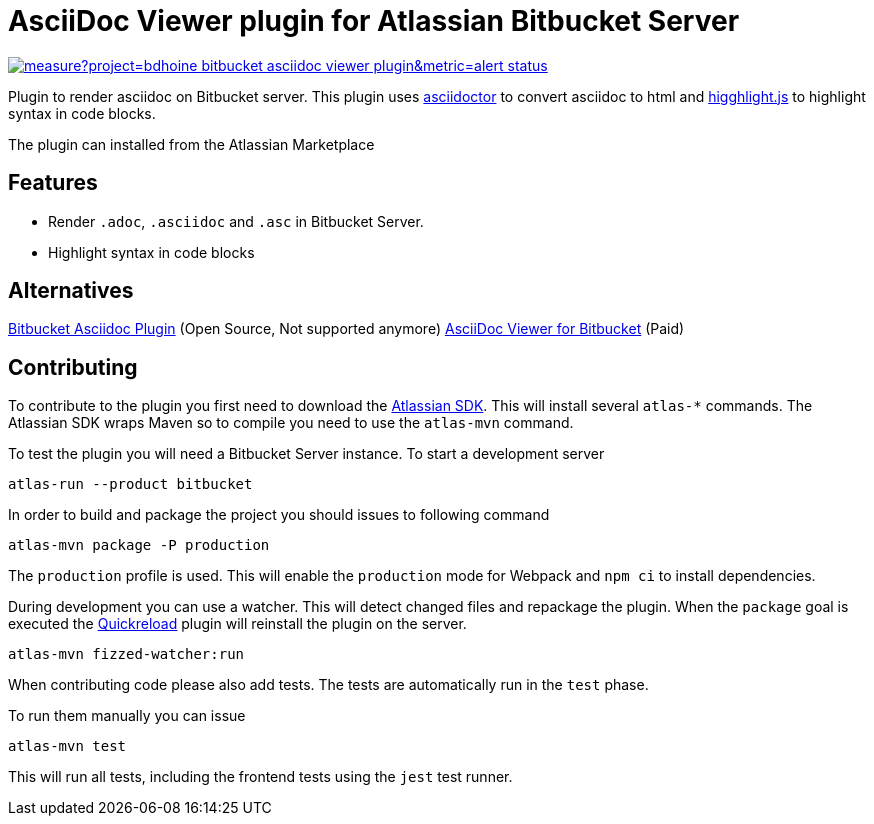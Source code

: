= AsciiDoc Viewer plugin for Atlassian Bitbucket Server

image::https://sonarcloud.io/api/project_badges/measure?project=bdhoine_bitbucket-asciidoc-viewer-plugin&metric=alert_status[link=https://sonarcloud.io/dashboard?id=bdhoine_bitbucket-asciidoc-viewer-plugin]

Plugin to render asciidoc on Bitbucket server. This plugin uses https://www.npmjs.com/package/asciidoctor[asciidoctor]
to convert asciidoc to html and https://www.npmjs.com/package/highlight.js[higghlight.js] to highlight syntax in code blocks.

The plugin can installed from the Atlassian Marketplace

== Features

- Render `.adoc`, `.asciidoc` and `.asc` in Bitbucket Server.
- Highlight syntax in code blocks

== Alternatives

https://github.com/christiangalsterer/bitbucket-asciidoc-plugin[Bitbucket Asciidoc Plugin] (Open Source, Not supported anymore)
https://marketplace.atlassian.com/apps/1222697/asciidoc-viewer-for-bitbucket?hosting=server&tab=overview[AsciiDoc Viewer for Bitbucket] (Paid)

== Contributing

To contribute to the plugin you first need to download the https://developer.atlassian.com/server/framework/atlassian-sdk[Atlassian SDK].
This will install several `atlas-*` commands. The Atlassian SDK wraps Maven so to compile you need to use the `atlas-mvn` command.

To test the plugin you will need a Bitbucket Server instance.
To start a development server

----
atlas-run --product bitbucket
----

In order to build and package the project you should issues to following command

----
atlas-mvn package -P production
----

The `production` profile is used. This will enable the `production` mode for Webpack and `npm ci` to install dependencies.

During development you can use a watcher. This will detect changed files and repackage the plugin.
When the `package` goal is executed the https://developer.atlassian.com/server/framework/atlassian-sdk/automatic-plugin-reinstallation-with-quickreload/[Quickreload] plugin will reinstall the plugin on the server.

----
atlas-mvn fizzed-watcher:run
----

When contributing code please also add tests. The tests are automatically run in the `test` phase.

To run them manually you can issue

----
atlas-mvn test
----

This will run all tests, including the frontend tests using the `jest` test runner.